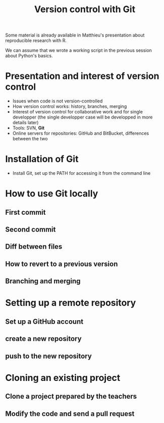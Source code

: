 #+TITLE: Version control with Git

Some material is already available in Matthieu's presentation about
reproducible research with R.

We can assume that we wrote a working script in the previous session about
Python's basics.

* Presentation and interest of version control

  - Issues when code is not version-controlled
  - How version control works: history, branches, merging
  - Interest of version control for collaborative work and for single
    developper (the single developper case will be developped in more details
    later)
  - Tools: SVN, *Git*
  - Online servers for repositories: GitHub and BitBucket, differences between
    the two

* Installation of Git

  - Install Git, set up the PATH for accessing it from the command line

* How to use Git locally

** First commit

** Second commit

** Diff between files

** How to revert to a previous version

** Branching and merging

* Setting up a remote repository

** Set up a GitHub account

** create a new repository

** push to the new repository

* Cloning an existing project

** Clone a project prepared by the teachers

** Modify the code and send a pull request


